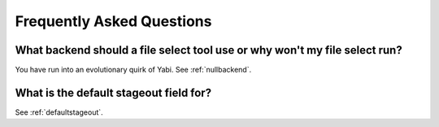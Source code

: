 .. _faq:

Frequently Asked Questions
==========================

What backend should a file select tool use or why won't my file select run?
^^^^^^^^^^^^^^^^^^^^^^^^^^^^^^^^^^^^^^^^^^^^^^^^^^^^^^^^^^^^^^^^^^^^^^^^^^^

You have run into an evolutionary quirk of Yabi. See :ref:`nullbackend`.

What is the default stageout field for?
^^^^^^^^^^^^^^^^^^^^^^^^^^^^^^^^^^^^^^^
See :ref:`defaultstageout`.